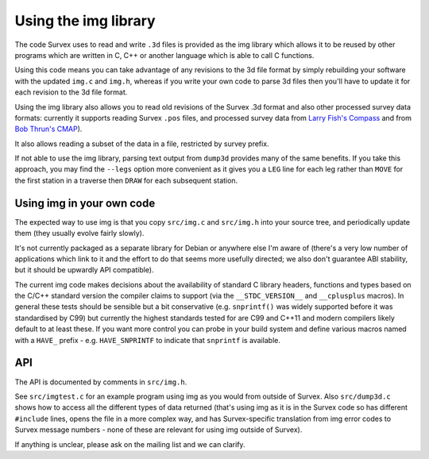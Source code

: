 =====================
Using the img library
=====================

The code Survex uses to read and write ``.3d`` files is provided as the
img library which allows it to be reused by other programs which are written
in C, C++ or another language which is able to call C functions.

Using this code means you can take advantage of any revisions to the 3d
file format by simply rebuilding your software with the updated
``img.c`` and ``img.h``, whereas if you write your own code to parse 3d
files then you'll have to update it for each revision to the 3d file format.

Using the img library also allows you to read old revisions of the Survex .3d
format and also other processed survey data formats: currently it supports
reading Survex ``.pos`` files, and processed survey data from `Larry Fish's
Compass <reading_compass_>`_ and from `Bob Thrun's CMAP <reading_cmap_>`_).

.. _reading_compass: compass.htm#reading-compass-plf-plt
.. _reading_cmap: cmap.htm

It also allows reading a subset of the data in a file, restricted by survey
prefix.

If not able to use the img library, parsing text output from ``dump3d``
provides many of the same benefits.  If you take this approach, you
may find the ``--legs`` option more convenient as it gives you a ``LEG``
line for each leg rather than ``MOVE`` for the first station in a traverse
then ``DRAW`` for each subsequent station.

--------------------------
Using img in your own code
--------------------------

The expected way to use img is that you copy ``src/img.c`` and ``src/img.h``
into your source tree, and periodically update them (they usually evolve fairly
slowly).

It's not currently packaged as a separate library for Debian or anywhere else
I'm aware of (there's a very low number of applications which link to it and
the effort to do that seems more usefully directed; we also don't
guarantee ABI stability, but it should be upwardly API compatible).

The current img code makes decisions about the availability of standard C
library headers, functions and types based on the C/C++ standard version the
compiler claims to support (via the ``__STDC_VERSION__`` and ``__cplusplus``
macros).  In general these tests should be sensible but a bit conservative
(e.g.  ``snprintf()`` was widely supported before it was standardised by C99)
but currently the highest standards tested for are C99 and C++11 and modern
compilers likely default to at least these.  If you want more control you can
probe in your build system and define various macros named with a ``HAVE_``
prefix - e.g. ``HAVE_SNPRINTF`` to indicate that ``snprintf`` is available.

---
API
---

The API is documented by comments in ``src/img.h``.

See ``src/imgtest.c`` for an example program using img as you would from
outside of Survex.  Also ``src/dump3d.c`` shows how to access all the different
types of data returned (that's using img as it is in the Survex code so has
different ``#include`` lines, opens the file in a more complex way, and has
Survex-specific translation from img error codes to Survex message numbers
- none of these are relevant for using img outside of Survex).

If anything is unclear, please ask on the mailing list and we can clarify.
